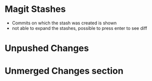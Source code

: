 * Magit Stashes

  - Commits on which the stash was created is shown
  - not able to expand the stashes, possible to press enter to see diff

* Unpushed Changes

* Unmerged Changes section

